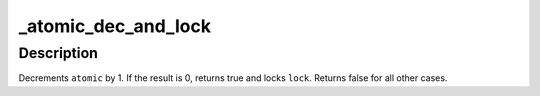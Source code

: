 .. -*- coding: utf-8; mode: rst -*-
.. src-file: include/linux/spinlock.h

.. _`_atomic_dec_and_lock`:

_atomic_dec_and_lock
====================

.. c:function:: int _atomic_dec_and_lock(atomic_t *atomic, spinlock_t *lock)

    lock on reaching reference count zero

    :param atomic_t \*atomic:
        the atomic counter

    :param spinlock_t \*lock:
        the spinlock in question

.. _`_atomic_dec_and_lock.description`:

Description
-----------

Decrements \ ``atomic``\  by 1.  If the result is 0, returns true and locks
\ ``lock``\ .  Returns false for all other cases.

.. This file was automatic generated / don't edit.

